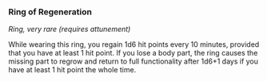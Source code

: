 *** Ring of Regeneration
:PROPERTIES:
:CUSTOM_ID: ring-of-regeneration
:END:
/Ring, very rare (requires attunement)/

While wearing this ring, you regain 1d6 hit points every 10 minutes,
provided that you have at least 1 hit point. If you lose a body part,
the ring causes the missing part to regrow and return to full
functionality after 1d6+1 days if you have at least 1 hit point the
whole time.
